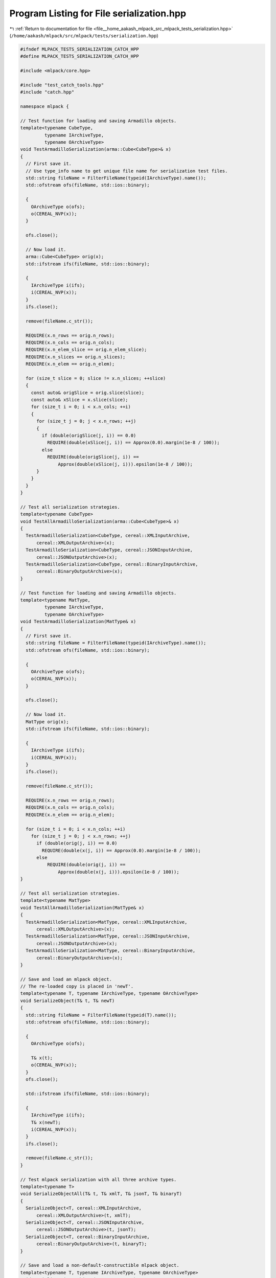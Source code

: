 
.. _program_listing_file__home_aakash_mlpack_src_mlpack_tests_serialization.hpp:

Program Listing for File serialization.hpp
==========================================

|exhale_lsh| :ref:`Return to documentation for file <file__home_aakash_mlpack_src_mlpack_tests_serialization.hpp>` (``/home/aakash/mlpack/src/mlpack/tests/serialization.hpp``)

.. |exhale_lsh| unicode:: U+021B0 .. UPWARDS ARROW WITH TIP LEFTWARDS

.. code-block:: cpp

   
   #ifndef MLPACK_TESTS_SERIALIZATION_CATCH_HPP
   #define MLPACK_TESTS_SERIALIZATION_CATCH_HPP
   
   #include <mlpack/core.hpp>
   
   #include "test_catch_tools.hpp"
   #include "catch.hpp"
   
   namespace mlpack {
   
   // Test function for loading and saving Armadillo objects.
   template<typename CubeType,
            typename IArchiveType,
            typename OArchiveType>
   void TestArmadilloSerialization(arma::Cube<CubeType>& x)
   {
     // First save it.
     // Use type_info name to get unique file name for serialization test files.
     std::string fileName = FilterFileName(typeid(IArchiveType).name());
     std::ofstream ofs(fileName, std::ios::binary);
   
     {
       OArchiveType o(ofs);
       o(CEREAL_NVP(x));
     }
   
     ofs.close();
   
     // Now load it.
     arma::Cube<CubeType> orig(x);
     std::ifstream ifs(fileName, std::ios::binary);
   
     {
       IArchiveType i(ifs);
       i(CEREAL_NVP(x));
     }
     ifs.close();
   
     remove(fileName.c_str());
   
     REQUIRE(x.n_rows == orig.n_rows);
     REQUIRE(x.n_cols == orig.n_cols);
     REQUIRE(x.n_elem_slice == orig.n_elem_slice);
     REQUIRE(x.n_slices == orig.n_slices);
     REQUIRE(x.n_elem == orig.n_elem);
   
     for (size_t slice = 0; slice != x.n_slices; ++slice)
     {
       const auto& origSlice = orig.slice(slice);
       const auto& xSlice = x.slice(slice);
       for (size_t i = 0; i < x.n_cols; ++i)
       {
         for (size_t j = 0; j < x.n_rows; ++j)
         {
           if (double(origSlice(j, i)) == 0.0)
             REQUIRE(double(xSlice(j, i)) == Approx(0.0).margin(1e-8 / 100));
           else
             REQUIRE(double(origSlice(j, i)) ==
                 Approx(double(xSlice(j, i))).epsilon(1e-8 / 100));
         }
       }
     }
   }
   
   // Test all serialization strategies.
   template<typename CubeType>
   void TestAllArmadilloSerialization(arma::Cube<CubeType>& x)
   {
     TestArmadilloSerialization<CubeType, cereal::XMLInputArchive,
         cereal::XMLOutputArchive>(x);
     TestArmadilloSerialization<CubeType, cereal::JSONInputArchive,
         cereal::JSONOutputArchive>(x);
     TestArmadilloSerialization<CubeType, cereal::BinaryInputArchive,
         cereal::BinaryOutputArchive>(x);
   }
   
   // Test function for loading and saving Armadillo objects.
   template<typename MatType,
            typename IArchiveType,
            typename OArchiveType>
   void TestArmadilloSerialization(MatType& x)
   {
     // First save it.
     std::string fileName = FilterFileName(typeid(IArchiveType).name());
     std::ofstream ofs(fileName, std::ios::binary);
   
     {
       OArchiveType o(ofs);
       o(CEREAL_NVP(x));
     }
   
     ofs.close();
   
     // Now load it.
     MatType orig(x);
     std::ifstream ifs(fileName, std::ios::binary);
   
     {
       IArchiveType i(ifs);
       i(CEREAL_NVP(x));
     }
     ifs.close();
   
     remove(fileName.c_str());
   
     REQUIRE(x.n_rows == orig.n_rows);
     REQUIRE(x.n_cols == orig.n_cols);
     REQUIRE(x.n_elem == orig.n_elem);
   
     for (size_t i = 0; i < x.n_cols; ++i)
       for (size_t j = 0; j < x.n_rows; ++j)
         if (double(orig(j, i)) == 0.0)
           REQUIRE(double(x(j, i)) == Approx(0.0).margin(1e-8 / 100));
         else
             REQUIRE(double(orig(j, i)) ==
                 Approx(double(x(j, i))).epsilon(1e-8 / 100));
   }
   
   // Test all serialization strategies.
   template<typename MatType>
   void TestAllArmadilloSerialization(MatType& x)
   {
     TestArmadilloSerialization<MatType, cereal::XMLInputArchive,
         cereal::XMLOutputArchive>(x);
     TestArmadilloSerialization<MatType, cereal::JSONInputArchive,
         cereal::JSONOutputArchive>(x);
     TestArmadilloSerialization<MatType, cereal::BinaryInputArchive,
         cereal::BinaryOutputArchive>(x);
   }
   
   // Save and load an mlpack object.
   // The re-loaded copy is placed in 'newT'.
   template<typename T, typename IArchiveType, typename OArchiveType>
   void SerializeObject(T& t, T& newT)
   {
     std::string fileName = FilterFileName(typeid(T).name());
     std::ofstream ofs(fileName, std::ios::binary);
   
     {
       OArchiveType o(ofs);
   
       T& x(t);
       o(CEREAL_NVP(x));
     }
     ofs.close();
   
     std::ifstream ifs(fileName, std::ios::binary);
   
     {
       IArchiveType i(ifs);
       T& x(newT);
       i(CEREAL_NVP(x));
     }
     ifs.close();
   
     remove(fileName.c_str());
   }
   
   // Test mlpack serialization with all three archive types.
   template<typename T>
   void SerializeObjectAll(T& t, T& xmlT, T& jsonT, T& binaryT)
   {
     SerializeObject<T, cereal::XMLInputArchive,
         cereal::XMLOutputArchive>(t, xmlT);
     SerializeObject<T, cereal::JSONInputArchive,
         cereal::JSONOutputArchive>(t, jsonT);
     SerializeObject<T, cereal::BinaryInputArchive,
         cereal::BinaryOutputArchive>(t, binaryT);
   }
   
   // Save and load a non-default-constructible mlpack object.
   template<typename T, typename IArchiveType, typename OArchiveType>
   void SerializePointerObject(T* t, T*& newT)
   {
     std::string fileName = FilterFileName(typeid(T).name());
     std::ofstream ofs(fileName, std::ios::binary);
   
     {
       OArchiveType o(ofs);
       o(CEREAL_POINTER(t));
     }
     ofs.close();
   
     std::ifstream ifs(fileName, std::ios::binary);
   
     {
       IArchiveType i(ifs);
       i(CEREAL_POINTER(newT));
     }
     ifs.close();
     remove(fileName.c_str());
   }
   
   template<typename T>
   void SerializePointerObjectAll(T* t, T*& xmlT, T*& jsonT, T*& binaryT)
   {
     SerializePointerObject<T, cereal::JSONInputArchive,
         cereal::JSONOutputArchive>(t, jsonT);
     SerializePointerObject<T, cereal::BinaryInputArchive,
         cereal::BinaryOutputArchive>(t, binaryT);
     SerializePointerObject<T, cereal::XMLInputArchive,
         cereal::XMLOutputArchive>(t, xmlT);
   }
   
   // Utility function to check the equality of two Armadillo matrices.
   void CheckMatrices(const arma::mat& x,
                      const arma::mat& xmlX,
                      const arma::mat& jsonX,
                      const arma::mat& binaryX);
   
   void CheckMatrices(const arma::Mat<size_t>& x,
                      const arma::Mat<size_t>& xmlX,
                      const arma::Mat<size_t>& jsonX,
                      const arma::Mat<size_t>& binaryX);
   
   void CheckMatrices(const arma::cube& x,
                      const arma::cube& xmlX,
                      const arma::cube& jsonX,
                      const arma::cube& binaryX);
   
   } // namespace mlpack
   
   #endif

